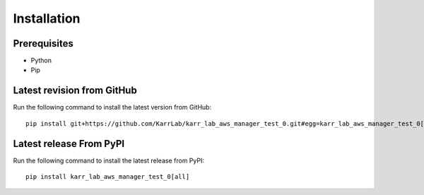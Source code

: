 Installation
============

Prerequisites
--------------------------

* Python
* Pip

Latest revision from GitHub
---------------------------
Run the following command to install the latest version from GitHub::

    pip install git+https://github.com/KarrLab/karr_lab_aws_manager_test_0.git#egg=karr_lab_aws_manager_test_0[all]

Latest release From PyPI
---------------------------
Run the following command to install the latest release from PyPI::

    pip install karr_lab_aws_manager_test_0[all]